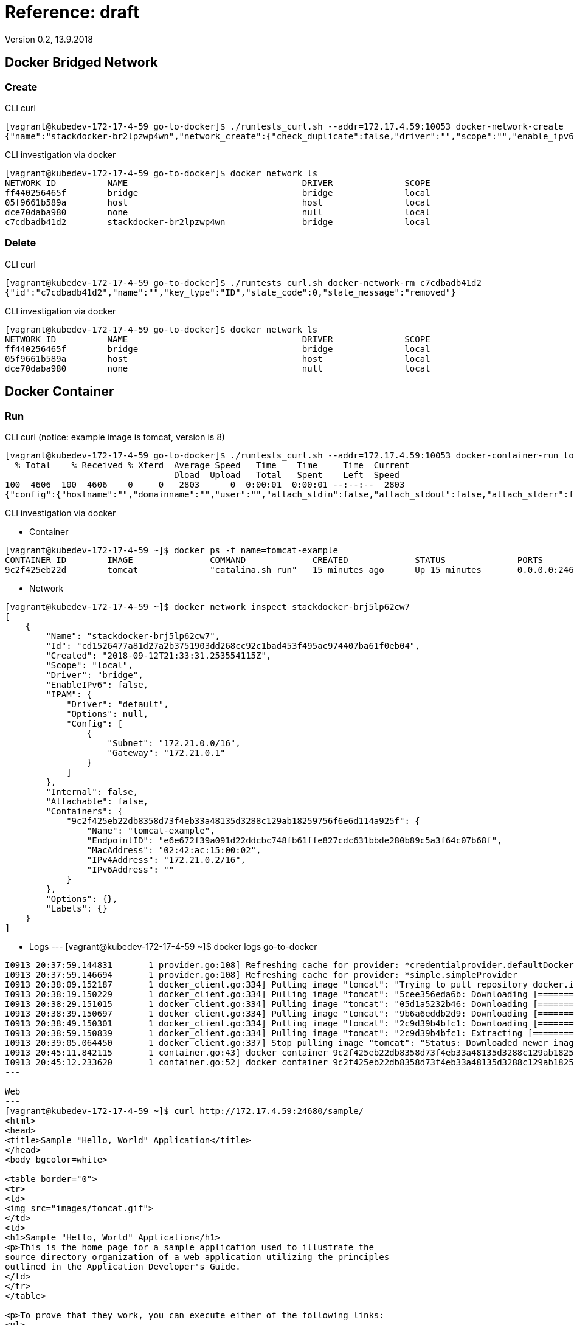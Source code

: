= Reference: draft
Version 0.2, 13.9.2018
:imagesdir: ./

== Docker Bridged Network

=== Create

CLI curl
----
[vagrant@kubedev-172-17-4-59 go-to-docker]$ ./runtests_curl.sh --addr=172.17.4.59:10053 docker-network-create
{"name":"stackdocker-br2lpzwp4wn","network_create":{"check_duplicate":false,"driver":"","scope":"","enable_ipv6":false,"ipam":{"driver":"","options":{},"config":[]},"internal":false,"attachable":false,"ingress":false,"config_only":false,"config_from":{"network":""},"options":{},"labels":{}},"network_create_response":{"id":"c7cdbadb41d290ad33ba79149fb61df4ef0ad9449a7b7f62e9ffc9b5f90edf68","warning":""},"state_code":0,"state_message":"created"}
----

CLI investigation via docker
----
[vagrant@kubedev-172-17-4-59 go-to-docker]$ docker network ls
NETWORK ID          NAME                                  DRIVER              SCOPE
ff440256465f        bridge                                bridge              local
05f9661b589a        host                                  host                local
dce70daba980        none                                  null                local
c7cdbadb41d2        stackdocker-br2lpzwp4wn               bridge              local
----

=== Delete

CLI curl
----
[vagrant@kubedev-172-17-4-59 go-to-docker]$ ./runtests_curl.sh docker-network-rm c7cdbadb41d2
{"id":"c7cdbadb41d2","name":"","key_type":"ID","state_code":0,"state_message":"removed"}
----

CLI investigation via docker
----
[vagrant@kubedev-172-17-4-59 go-to-docker]$ docker network ls
NETWORK ID          NAME                                  DRIVER              SCOPE
ff440256465f        bridge                                bridge              local
05f9661b589a        host                                  host                local
dce70daba980        none                                  null                local
----

== Docker Container

=== Run

CLI curl (notice: example image is tomcat, version is 8)
----
[vagrant@kubedev-172-17-4-59 go-to-docker]$ ./runtests_curl.sh --addr=172.17.4.59:10053 docker-container-run tomcat
  % Total    % Received % Xferd  Average Speed   Time    Time     Time  Current
                                 Dload  Upload   Total   Spent    Left  Speed
100  4606  100  4606    0     0   2803      0  0:00:01  0:00:01 --:--:--  2803
{"config":{"hostname":"","domainname":"","user":"","attach_stdin":false,"attach_stdout":false,"attach_stderr":false,"exposed_ports":{"internal_map":{"8080":{}}},"tty":false,"open_stdin":false,"stdin_once":false,"env":[],"cmd":[],"healthcheck":null,"args_escaped":false,"image":"tomcat","volumes":{"/tmp/example":{}},"working_dir":"","entrypoint":[],"network_disabled":false,"mac_address":"","on_build":[],"labels":{},"stop_signal":"","stop_timeout":null,"shell":[]},"host_config":{"binds":["/tmp/sample.war:/usr/local/tomcat/webapps/sample.war:ro"],"container_id_file":"","log_config":null,"network_mode":"stackdocker-brj5lp62cw7","port_bindings":{"internal_map":{"8080":{"internal_list":[{"host_ip":"","host_port":"24680"}]}}},"restart_policy":null,"auto_remove":false,"volume_driver":"","volumes_from":[],"cap_add":[],"cap_drop":[],"dns":[],"dns_options":[],"dns_search":[],"extra_hosts":[],"group_add":[],"ipc_mode":"","cgroup":"","links":[],"oom_score_adj":0,"pid_mode":"","privileged":false,"publish_all_ports":false,"readonly_rootfs":false,"security_opt":[],"storage_opt":{},"tmpfs":{},"uts_mode":"","userns_mode":"","shm_size":"0","sysctls":{},"runtime":"","console_size_height":0,"console_size_width":0,"isolation":"","resources":{"cpu_shares":"0","memory":"300000000","nano_cpus":"0","cgroup_parent":"","blkio_weight":0,"blkio_weight_device":[],"blkio_device_read_bps":[],"blkio_device_write_bps":[],"blkio_device_read_iops":[],"blkio_device_write_iops":[],"cpu_period":"0","cpu_quota":"0","cpu_realtime_period":"0","cpu_realtime_runtime":"0","cpuset_cpus":"","cpuset_mems":"","devices":[],"device_cgroup_rules":[],"disk_quota":"0","kernel_memory":"0","memory_reservation":"0","memory_swap":"0","memory_swappiness":null,"oom_kill_disable":null,"pids_limit":"0","ulimits":[],"cpu_count":"0","cpu_percent":"0","io_maximum_iops":"0","io_maximum_bandwidth":"0"},"mounts":[],"masked_paths":[],"readonly_paths":[],"init":null},"networking_config":{"endpoints_config":{}},"name":"","image_pull_options":{"all":false,"registry_auth":"","privilege_func":"","platform":""},"container_create_created_body":{"id":"9c2f425eb22db8358d73f4eb33a48135d3288c129ab18259756f6e6d114a925f","warnings":[]},"state_code":0,"state_message":"started"}
----

CLI investigation via docker

* Container
----
[vagrant@kubedev-172-17-4-59 ~]$ docker ps -f name=tomcat-example
CONTAINER ID        IMAGE               COMMAND             CREATED             STATUS              PORTS                                              NAMES
9c2f425eb22d        tomcat              "catalina.sh run"   15 minutes ago      Up 15 minutes       0.0.0.0:24680->8080/tcp, 0.0.0.0:32769->8080/tcp   tomcat-example
----

* Network
----
[vagrant@kubedev-172-17-4-59 ~]$ docker network inspect stackdocker-brj5lp62cw7
[
    {
        "Name": "stackdocker-brj5lp62cw7",
        "Id": "cd1526477a81d27a2b3751903dd268cc92c1bad453f495ac974407ba61f0eb04",
        "Created": "2018-09-12T21:33:31.253554115Z",
        "Scope": "local",
        "Driver": "bridge",
        "EnableIPv6": false,
        "IPAM": {
            "Driver": "default",
            "Options": null,
            "Config": [
                {
                    "Subnet": "172.21.0.0/16",
                    "Gateway": "172.21.0.1"
                }
            ]
        },
        "Internal": false,
        "Attachable": false,
        "Containers": {
            "9c2f425eb22db8358d73f4eb33a48135d3288c129ab18259756f6e6d114a925f": {
                "Name": "tomcat-example",
                "EndpointID": "e6e672f39a091d22ddcbc748fb61ffe827cdc631bbde280b89c5a3f64c07b68f",
                "MacAddress": "02:42:ac:15:00:02",
                "IPv4Address": "172.21.0.2/16",
                "IPv6Address": ""
            }
        },
        "Options": {},
        "Labels": {}
    }
]
----

* Logs
---
[vagrant@kubedev-172-17-4-59 ~]$ docker logs go-to-docker 
......
I0913 20:37:59.144831       1 provider.go:108] Refreshing cache for provider: *credentialprovider.defaultDockerConfigProvider
I0913 20:37:59.146694       1 provider.go:108] Refreshing cache for provider: *simple.simpleProvider
I0913 20:38:09.152187       1 docker_client.go:334] Pulling image "tomcat": "Trying to pull repository docker.io/library/tomcat ... "
I0913 20:38:19.150229       1 docker_client.go:334] Pulling image "tomcat": "5cee356eda6b: Downloading [=========================>                         ]  5.455MB/10.74MB"
I0913 20:38:29.151015       1 docker_client.go:334] Pulling image "tomcat": "05d1a5232b46: Downloading [=================================================> ]  45.03MB/45.31MB"
I0913 20:38:39.150697       1 docker_client.go:334] Pulling image "tomcat": "9b6a6eddb2d9: Downloading [=====================>                             ]  4.644MB/10.6MB"
I0913 20:38:49.150301       1 docker_client.go:334] Pulling image "tomcat": "2c9d39b4bfc1: Downloading [======================================>            ]   94.4MB/122.1MB"
I0913 20:38:59.150839       1 docker_client.go:334] Pulling image "tomcat": "2c9d39b4bfc1: Extracting [===============================>                   ]  75.76MB/122.1MB"
I0913 20:39:05.064450       1 docker_client.go:337] Stop pulling image "tomcat": "Status: Downloaded newer image for docker.io/tomcat:latest"
I0913 20:45:11.842115       1 container.go:43] docker container 9c2f425eb22db8358d73f4eb33a48135d3288c129ab18259756f6e6d114a925f created
I0913 20:45:12.233620       1 container.go:52] docker container 9c2f425eb22db8358d73f4eb33a48135d3288c129ab18259756f6e6d114a925f started
---

Web
---
[vagrant@kubedev-172-17-4-59 ~]$ curl http://172.17.4.59:24680/sample/
<html>
<head>
<title>Sample "Hello, World" Application</title>
</head>
<body bgcolor=white>

<table border="0">
<tr>
<td>
<img src="images/tomcat.gif">
</td>
<td>
<h1>Sample "Hello, World" Application</h1>
<p>This is the home page for a sample application used to illustrate the
source directory organization of a web application utilizing the principles
outlined in the Application Developer's Guide.
</td>
</tr>
</table>

<p>To prove that they work, you can execute either of the following links:
<ul>
<li>To a <a href="hello.jsp">JSP page</a>.
<li>To a <a href="hello">servlet</a>.
</ul>

</body>
</html>
---

image::屏幕快照%202018-09-13%20下午2.09.01.png[屏幕快照\ 2018-09-13\ 下午2.09.01.png]

=== Delete

CLI curl
----
[vagrant@kubedev-172-17-4-59 go-to-docker]$ ./runtests_curl.sh --addr=172.17.4.59:10053 docker-container-rm fe96ec25a501c82b5b2f6c0702ac314df1e5f5ed1bc98919cf8875860c
{"id":"fe96ec25a501c82b5b2f6c0702ac314df1e55c4c64f5ed1bc98919cf8875860c","name":"","key_type":"ID","container_remove_options":{"remove_volumes":true,"remove_links":false,"force":true},"state_code":0,"state_message":"removed"}
----

CLI investigation via docker
----
[vagrant@kubedev-172-17-4-59 ~]$ docker ps -a -f name=tomcat-example
CONTAINER ID        IMAGE               COMMAND             CREATED             STATUS              PORTS               NAMES
----


== V0.1

Batch run
----
fanhonglingdeMacBook-Pro:go-to-docker fanhongling$ curl -X POST http://172.17.4.50:10052/v1/provisions -d '{"name":"fighter1-and-target1","namespace":"default","metadata":{"categroy_name":"basic-web-security","class_name":"http-protocol","field_name":"http-method"},"provisionings":[{"config":{"image":"nginx","exposed_ports":{"value":{"80":"webui"}}},"host_config":{"port_bindings":{"value":{"80":{"host_port":"80"}}}},"network_config":{},"container_name":"nginx"}]}'
{"name":"fighter1-and-target1","namespace":"default","metadata":{"category_name":"default","class_name":"http-protocol","field_name":"http-method"},"provisionings":[{"config":{"exposed_ports":{"value":{"80":"webui"}},"image":"nginx","labels":{"created-by":"{\n  \"category_name\": default,\n  \"class_name\": http-protocol,\n  \"field_name\": http-method\n}","stackdocker.io":"default/fighter1-and-target1"}},"host_config":{"port_bindings":{"value":{"80":{"host_port":"80"}}}},"network_config":{},"container_id":"0f6630f0c3bfbc0c1e0ab53a42edda52bdf3974590f6701f99cc44a4da63a744"}]}
----

Batch destroy
----
fanhonglingdeMacBook-Pro:go-to-docker fanhongling$ curl -X POST http://172.17.4.50:10052/v1/terminations -d '{"name":"fighter1-and-target1","namespace":"default","metadata":{"categroy_name":"basic-web-security","class_name":"http-protocol","field_name":"http-method"},"provisionings":[]}'
{"name":"fighter1-and-target1","namespace":"default","metadata":{"class_name":"http-protocol","field_name":"http-method"},"provisionings":[{"container_id":"0f6630f0c3bfbc0c1e0ab53a42edda52bdf3974590f6701f99cc44a4da63a744"}]}
----

Pull image
----
curl -X POST http://172.17.4.50:10052/v1/pull -d '{"image": "docker.io/alpine"}'

curl -X POST http://172.17.4.50:10052/v1/pull -d '{"image": "nginx"}'

curl -X POST http://172.17.4.50:10052/v1/pull -d '{"image": "docker.io/tangfeixiong/netcat-hello-http"}'

curl -X POST http://172.17.4.50:10052/v1/pull -d '{"image": "172.17.4.50:5000/gofileserver"}'
----